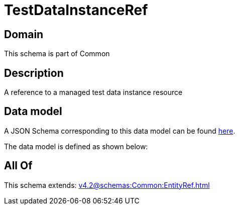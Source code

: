 = TestDataInstanceRef

[#domain]
== Domain

This schema is part of Common

[#description]
== Description

A reference to a managed test data instance resource


[#data_model]
== Data model

A JSON Schema corresponding to this data model can be found https://tmforum.org[here].

The data model is defined as shown below:


[#all_of]
== All Of

This schema extends: xref:v4.2@schemas:Common:EntityRef.adoc[]
